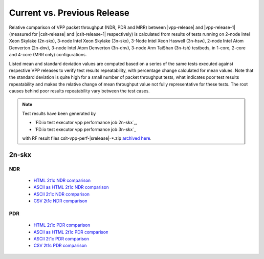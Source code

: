 
.. _vpp_compare_current_vs_previous_release:

Current vs. Previous Release
----------------------------

Relative comparison of VPP packet throughput (NDR, PDR and MRR) between
|vpp-release| and |vpp-release-1| (measured for |csit-release| and
|csit-release-1| respectively) is calculated from results of tests
running on 2-node Intel Xeon Skylake (2n-skx), 3-node Intel Xeon Skylake
(3n-skx), 3-Node Intel Xeon Haswell (3n-hsw), 2-node Intel Atom Denverton
(2n-dnv), 3-node Intel Atom Denverton (3n-dnv), 3-node Arm TaiShan (3n-tsh)
testbeds, in 1-core, 2-core and 4-core (MRR only) configurations.

Listed mean and standard deviation values are computed based on a series
of the same tests executed against respective VPP releases to verify
test results repeatability, with percentage change calculated for mean
values. Note that the standard deviation is quite high for a small
number of packet throughput tests, what indicates poor test results
repeatability and makes the relative change of mean throughput value not
fully representative for these tests. The root causes behind poor
results repeatability vary between the test cases.

.. note::

    Test results have been generated by

    - `FD.io test executor vpp performance job 2n-skx`_,
    - `FD.io test executor vpp performance job 3n-skx`_

    with RF result files csit-vpp-perf-|srelease|-\*.zip
    `archived here <../../_static/archive/>`_.

2n-skx
~~~~~~

NDR
```

  - `HTML 2t1c NDR comparison <performance-changes-2n-skx-2t1c-ndr.html>`_
  - `ASCII as HTML 2t1c NDR comparison <performance-changes-2n-skx-2t1c-ndr-txt.html>`_
  - `ASCII 2t1c NDR comparison <../../_static/vpp/performance-changes-2n-skx-2t1c-ndr.txt>`_
  - `CSV 2t1c NDR comparison <../../_static/vpp/performance-changes-2n-skx-2t1c-ndr.csv>`_

PDR
```

  - `HTML 2t1c PDR comparison <performance-changes-2n-skx-2t1c-pdr.html>`_
  - `ASCII as HTML 2t1c PDR comparison <performance-changes-2n-skx-2t1c-pdr-txt.html>`_
  - `ASCII 2t1c PDR comparison <../../_static/vpp/performance-changes-2n-skx-2t1c-pdr.txt>`_
  - `CSV 2t1c PDR comparison <../../_static/vpp/performance-changes-2n-skx-2t1c-pdr.csv>`_

..
    3n-skx
    ~~~~~~

      - `HTML 2t1c NDR comparison <performance-changes-3n-skx-2t1c-ndr.html>`_
      - `ASCII as HTML 2t1c NDR comparison <performance-changes-3n-skx-2t1c-ndr-txt.html>`_
      - `ASCII 2t1c NDR comparison <performance-changes-3n-skx-2t1c-ndr.txt>`_
      - `CSV 2t1c NDR comparison <../../_static/vpp/performance-changes-3n-skx-2t1c-ndr.csv>`_

      - `HTML 2t1c PDR comparison <performance-changes-3n-skx-2t1c-pdr.html>`_
      - `ASCII as HTML 2t1c PDR comparison <performance-changes-3n-skx-2t1c-pdr-txt.html>`_
      - `ASCII 2t1c PDR comparison <performance-changes-3n-skx-2t1c-pdr.txt>`_
      - `CSV 2t1c PDR comparison <../../_static/vpp/performance-changes-3n-skx-2t1c-pdr.csv>`_
